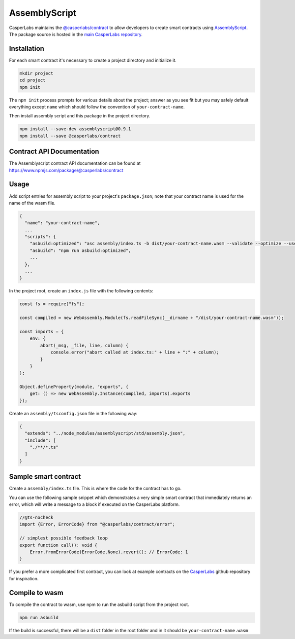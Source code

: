 
AssemblyScript
==============

CasperLabs maintains the `@casperlabs/contract <https://www.npmjs.com/package/@casperlabs/contract>`_ to allow developers to create smart contracts using `AssemblyScript <https://www.npmjs.com/package/assemblyscript>`_. The package source is hosted in the `main CasperLabs repository <https://github.com/CasperLabs/casper-node/tree/master/smart_contracts/contract_as/assembly>`_.

Installation
^^^^^^^^^^^^

For each smart contract it's necessary to create a project directory and initialize it.

.. code-block:: sh

   mkdir project
   cd project
   npm init

The ``npm init`` process prompts for various details about the project;
answer as you see fit but you may safely default everything except ``name`` which should follow the convention of
``your-contract-name``.

Then install assembly script and this package in the project directory.

.. code-block:: sh

   npm install --save-dev assemblyscript@0.9.1
   npm install --save @casperlabs/contract

Contract API Documentation
^^^^^^^^^^^^^^^^^^^^^^^^^^

The Assemblyscript contract API documentation can be found at https://www.npmjs.com/package/@casperlabs/contract

Usage
^^^^^

Add script entries for assembly script to your project's ``package.json``\ ; note that your contract name is used
for the name of the wasm file.

.. code-block:: json

   {
     "name": "your-contract-name",
     ...
     "scripts": {
       "asbuild:optimized": "asc assembly/index.ts -b dist/your-contract-name.wasm --validate --optimize --use abort=",
       "asbuild": "npm run asbuild:optimized",
       ...
     },
     ...
   }

In the project root, create an ``index.js`` file with the following contents:

.. code-block:: js

   const fs = require("fs");

   const compiled = new WebAssembly.Module(fs.readFileSync(__dirname + "/dist/your-contract-name.wasm"));

   const imports = {
       env: {
           abort(_msg, _file, line, column) {
               console.error("abort called at index.ts:" + line + ":" + column);
           }
       }
   };

   Object.defineProperty(module, "exports", {
       get: () => new WebAssembly.Instance(compiled, imports).exports
   });

Create an ``assembly/tsconfig.json`` file in the following way:

.. code-block:: json

   {
     "extends": "../node_modules/assemblyscript/std/assembly.json",
     "include": [
       "./**/*.ts"
     ]
   }

Sample smart contract
^^^^^^^^^^^^^^^^^^^^^

Create a ``assembly/index.ts`` file. This is where the code for the contract has to go.

You can use the following sample snippet which demonstrates a very simple smart contract that immediately returns an error, which will write a message to a block if executed on the CasperLabs platform.

.. code-block:: typescript

   //@ts-nocheck
   import {Error, ErrorCode} from "@casperlabs/contract/error";

   // simplest possible feedback loop
   export function call(): void {
       Error.fromErrorCode(ErrorCode.None).revert(); // ErrorCode: 1
   }

If you prefer a more complicated first contract, you can look at example contracts on the `CasperLabs <https://github.com/CasperLabs/CasperLabs/tree/master/execution-engine/contracts-as/examples>`_ github repository for inspiration.

Compile to wasm
^^^^^^^^^^^^^^^

To compile the contract to wasm, use npm to run the asbuild script from the project root.

.. code-block::

   npm run asbuild

If the build is successful, there will be a ``dist`` folder in the root folder and in it
should be ``your-contract-name.wasm``
